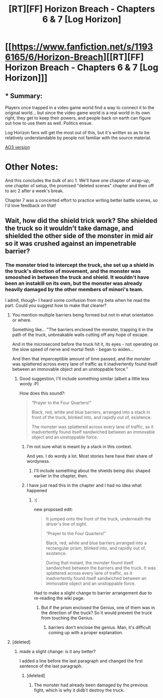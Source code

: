 #+TITLE: [RT][FF] Horizon Breach - Chapters 6 & 7 [Log Horizon]

* [[https://www.fanfiction.net/s/11936165/6/Horizon-Breach][[RT][FF] Horizon Breach - Chapters 6 & 7 [Log Horizon]]]
:PROPERTIES:
:Author: GaBeRockKing
:Score: 9
:DateUnix: 1465138336.0
:DateShort: 2016-Jun-05
:END:

** * Summary:
  :PROPERTIES:
  :CUSTOM_ID: summary
  :END:
Players once trapped in a video game world find a way to connect it to the original world... but since the video game world is a real world in its own right, they get to keep their powers, and people back on earth can figure out how to use them as well. Politics ensue.

Log Horizon fans will get the most out of this, but it's written so as to be relatively understandable by people not familiar with the source material.

[[http://archiveofourown.org/works/6785857/chapters/15969496][AO3 version]]

* Other Notes:
  :PROPERTIES:
  :CUSTOM_ID: other-notes
  :END:
And this concludes the bulk of arc 1. We'll have one chapter of wrap-up, one chapter of setup, the promised "deleted scenes" chapter and then off to arc 2 after a week's break.

Chapter 7 was a concerted effort to practice writing better battle scenes, so I'd love feedback on that!
:PROPERTIES:
:Author: GaBeRockKing
:Score: 1
:DateUnix: 1465138704.0
:DateShort: 2016-Jun-05
:END:


** Wait, how did the shield trick work? She shielded the truck so it wouldn't take damage, and shielded the other side of the monster in mid air so it was crushed against an impenetrable barrier?
:PROPERTIES:
:Author: JackStargazer
:Score: 1
:DateUnix: 1465145943.0
:DateShort: 2016-Jun-05
:END:

*** The monster tried to intercept the truck, she set up a shield in the truck's direction of movement, and the monster was smooshed in between the truck and shield. It wouldn't have been an instakill on its own, but the monster was already heavily damaged by the other members of minori's team.

I admit, though-- I heard some confusion from my beta when he read the part. Could you suggest how to make that clearer?
:PROPERTIES:
:Author: GaBeRockKing
:Score: 1
:DateUnix: 1465146245.0
:DateShort: 2016-Jun-05
:END:

**** You mention multiple barriers being formed but not in what orientation or where.

Something like... "The barriers enclosed the monster, trapping it in the path of the truck, unbreakable walls cutting off any hope of escape.

And in the microsecond before the truck hit it, its eyes - not operating on the slow speed of nerve and mortal flesh - began to widen...

And then that imperceptible amount of time passed, and the monster was splattered across every lane of traffic as it inadvertently found itself between an immovable object and an unstoppable force."
:PROPERTIES:
:Author: JackStargazer
:Score: 1
:DateUnix: 1465146833.0
:DateShort: 2016-Jun-05
:END:

***** Good suggestion, I'll include something similar (albeit a little less wordy :P)

How does this sound?:

#+begin_quote
  “Prayer to the Four Quarters!”

  Black, red, white and blue barriers, arranged into a stack in front of the truck, blinked into, and rapidly out of, existence.

  The monster was splattered across every lane of traffic, as it inadvertently found itself sandwiched between an immovable object and an unstoppable force.
#+end_quote
:PROPERTIES:
:Author: GaBeRockKing
:Score: 1
:DateUnix: 1465147247.0
:DateShort: 2016-Jun-05
:END:

****** I'm not sure what is meant by a stack in this context.

And yes. I do wordy a lot. Most stories here have their share of wordyness.
:PROPERTIES:
:Author: JackStargazer
:Score: 1
:DateUnix: 1465149711.0
:DateShort: 2016-Jun-05
:END:

******* I'll include something about the shields being disc shaped earlier in the chapter, then.
:PROPERTIES:
:Author: GaBeRockKing
:Score: 1
:DateUnix: 1465149928.0
:DateShort: 2016-Jun-05
:END:


****** I have just read this in the chapter and I had no idea what happened
:PROPERTIES:
:Author: MaddoScientisto
:Score: 1
:DateUnix: 1465157407.0
:DateShort: 2016-Jun-06
:END:

******* :(

new proposed edit:

#+begin_quote
  It jumped onto the front of the truck, underneath the driver's line of sight.

  “Prayer to the Four Quarters!”

  Black, red, white and blue barriers arranged into a rectangular prism, blinked into, and rapidly out of, existence.

  During that instant, the monster found itself sandwiched between the barriers and the truck. It was splattered across every lane of traffic, as it inadvertently found itself sandwiched between an immovable object and an unstoppable force.
#+end_quote

Had to make a slight change to barrier arrangement due to re-reading the wiki page.
:PROPERTIES:
:Author: GaBeRockKing
:Score: 1
:DateUnix: 1465158230.0
:DateShort: 2016-Jun-06
:END:

******** But if the prism enclosed the Genius, one of them was in the direction of the truck? So it would prevent the truck from touching the Genius.
:PROPERTIES:
:Author: rhaps0dy4
:Score: 1
:DateUnix: 1465166520.0
:DateShort: 2016-Jun-06
:END:

********* barriers don't enclose the genius. Man, it's difficult coming up with a proper explanation.
:PROPERTIES:
:Author: GaBeRockKing
:Score: 1
:DateUnix: 1465166873.0
:DateShort: 2016-Jun-06
:END:


**** [deleted]
:PROPERTIES:
:Score: 1
:DateUnix: 1465177425.0
:DateShort: 2016-Jun-06
:END:

***** made a slight change: is it any better?

I added a line before the last paragraph and changed the first sentence of the last paragraph.
:PROPERTIES:
:Author: GaBeRockKing
:Score: 1
:DateUnix: 1465179121.0
:DateShort: 2016-Jun-06
:END:

****** [deleted]
:PROPERTIES:
:Score: 1
:DateUnix: 1465191104.0
:DateShort: 2016-Jun-06
:END:

******* The monster had already been damaged by the previous fight, which is why it didb't destroy the truck.
:PROPERTIES:
:Author: GaBeRockKing
:Score: 1
:DateUnix: 1465213624.0
:DateShort: 2016-Jun-06
:END:
